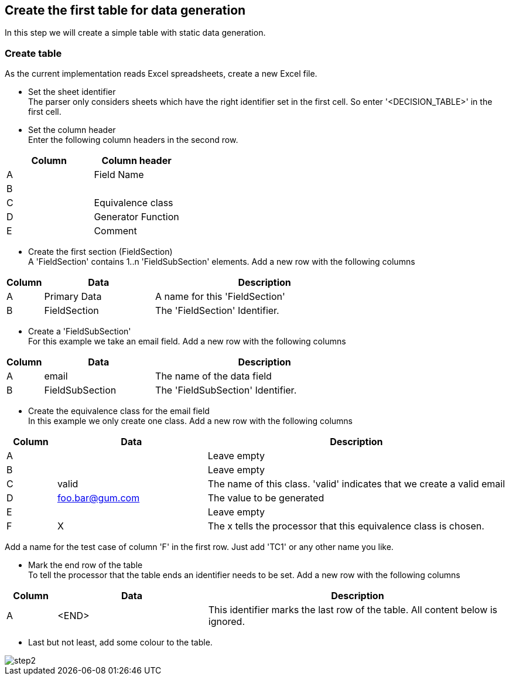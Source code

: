 == Create the first table for data generation
In this step we will create a simple table with static data generation.

=== Create table
As the current implementation reads Excel spreadsheets, create a new Excel file.

* Set the sheet identifier +
The parser only considers sheets which have the right identifier set in the first cell.
So enter '<DECISION_TABLE>' in the first cell.

* Set the column header +
Enter the following column headers in the second row.

[cols=2*,options="header"]
|====
|Column|Column header
|A|Field Name
|B|
|C|Equivalence class
|D|Generator Function
|E|Comment
|====

* Create the first section (FieldSection) +
A 'FieldSection' contains 1..n 'FieldSubSection' elements.
Add a new row with the following columns

[cols="1,3,6",options="header"]
|====
|Column|Data|Description
|A|Primary Data| A name for this 'FieldSection'
|B|FieldSection| The 'FieldSection' Identifier.
|====

* Create a 'FieldSubSection' +
For this example we take an email field.
Add a new row with the following columns

[cols="1,3,6",options="header"]
|====
|Column|Data|Description
|A|email| The name of the data field
|B|FieldSubSection| The 'FieldSubSection' Identifier.
|====

* Create the equivalence class for the email field +
In this example we only create one class.
Add a new row with the following columns

[cols="1,3,6",options="header"]
|====
|Column|Data|Description
|A| | Leave empty
|B| | Leave empty
|C|valid| The name of this class. 'valid' indicates that we create a valid email
|D|foo.bar@gum.com| The value to be generated
|E| | Leave empty
|F|X| The x tells the processor that this equivalence class is chosen.
|====

Add a name for the test case of column 'F' in the first row.
Just add 'TC1' or any other name you like.

* Mark the end row of the table +
To tell the processor that the table ends an identifier needs to be set.
Add a new row with the following columns

[cols="1,3,6",options="header"]
|====
|Column|Data|Description
|A|<END>| This identifier marks the last row of the table. All content
below is ignored.
|====

* Last but not least, add some colour to the table.

image::images/tutorials/t2/step2.png[]
